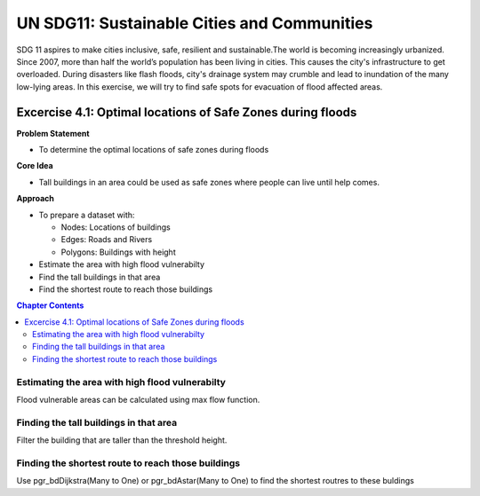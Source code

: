 ..
  ****************************************************************************
  pgRouting Workshop Manual Copyright(c) pgRouting Contributors

  This documentation is licensed under a Creative Commons Attribution-Share
  Alike 3.0 License: http://creativecommons.org/licenses/by-sa/3.0/
  ****************************************************************************

UN SDG11: Sustainable Cities and Communities
###############################################################################

SDG 11 aspires to make cities inclusive, safe, resilient and sustainable.The
world is becoming increasingly urbanized. Since 2007, more than half the world’s
population has been living in cities. This causes the city's infrastructure to
get overloaded. During disasters like flash floods, city's drainage system may
crumble and lead to inundation of the many low-lying areas. In this exercise, we
will try to find safe spots for evacuation of flood affected areas.

.. image:: /images/un_sdg11.png :align: center

Excercise 4.1: Optimal locations of Safe Zones during floods
================================================================================

**Problem Statement**

* To determine the optimal locations of safe zones during floods

**Core Idea** 

* Tall buildings in an area could be used as safe zones where people can live
  until help comes.

**Approach**

* To prepare a dataset with:

  - Nodes: Locations of buildings 
  - Edges: Roads and Rivers 
  - Polygons: Buildings with height

* Estimate the area with high flood vulnerabilty 
* Find the tall buildings in that area 
* Find the shortest route to reach those buildings



.. contents:: Chapter Contents


 
Estimating the area with high flood vulnerabilty
...............................................................................
Flood vulnerable areas can be calculated using max flow function.





Finding the tall buildings in that area
...............................................................................
Filter the building that are taller than the threshold height.



Finding the shortest route to reach those buildings
...............................................................................
Use pgr_bdDijkstra(Many to One) or pgr_bdAstar(Many to One) to find the shortest
routres to these buldings
